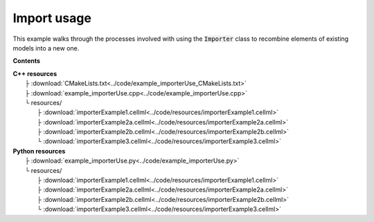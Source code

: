 .. _users_importer_dev:

Import usage
============
This example walks through the processes involved with using the :code:`Importer` class to recombine elements of existing models into a new one.

**Contents**

.. contents::
   :local:

| **C++ resources**
|    ├ :download:`CMakeLists.txt<../code/example_importerUse_CMakeLists.txt>`
|    ├ :download:`example_importerUse.cpp<../code/example_importerUse.cpp>`
|    └ resources/
|        ├ :download:`importerExample1.cellml<../code/resources/importerExample1.cellml>`
|        ├ :download:`importerExample2a.cellml<../code/resources/importerExample2a.cellml>`
|        ├ :download:`importerExample2b.cellml<../code/resources/importerExample2b.cellml>`
|        └ :download:`importerExample3.cellml<../code/resources/importerExample3.cellml>`

| **Python resources**
|    ├ :download:`example_importerUse.py<../code/example_importerUse.py>`
|    └ resources/
|        ├ :download:`importerExample1.cellml<../code/resources/importerExample1.cellml>`
|        ├ :download:`importerExample2a.cellml<../code/resources/importerExample2a.cellml>`
|        ├ :download:`importerExample2b.cellml<../code/resources/importerExample2b.cellml>`
|        └ :download:`importerExample3.cellml<../code/resources/importerExample3.cellml>`


